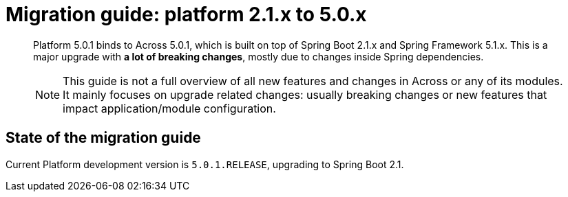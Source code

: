= Migration guide: platform 2.1.x to 5.0.x

[abstract]
--
Platform 5.0.1 binds to Across 5.0.1, which is built on top of Spring Boot 2.1.x and Spring Framework 5.1.x.
This is a major upgrade with *a lot of breaking changes*, mostly due to changes inside Spring dependencies.

NOTE: This guide is not a full overview of all new features and changes in Across or any of its modules.
It mainly focuses on upgrade related changes: usually breaking changes or new features that impact application/module configuration.
--

== State of the migration guide

Current Platform development version is `5.0.1.RELEASE`, upgrading to Spring Boot 2.1.



